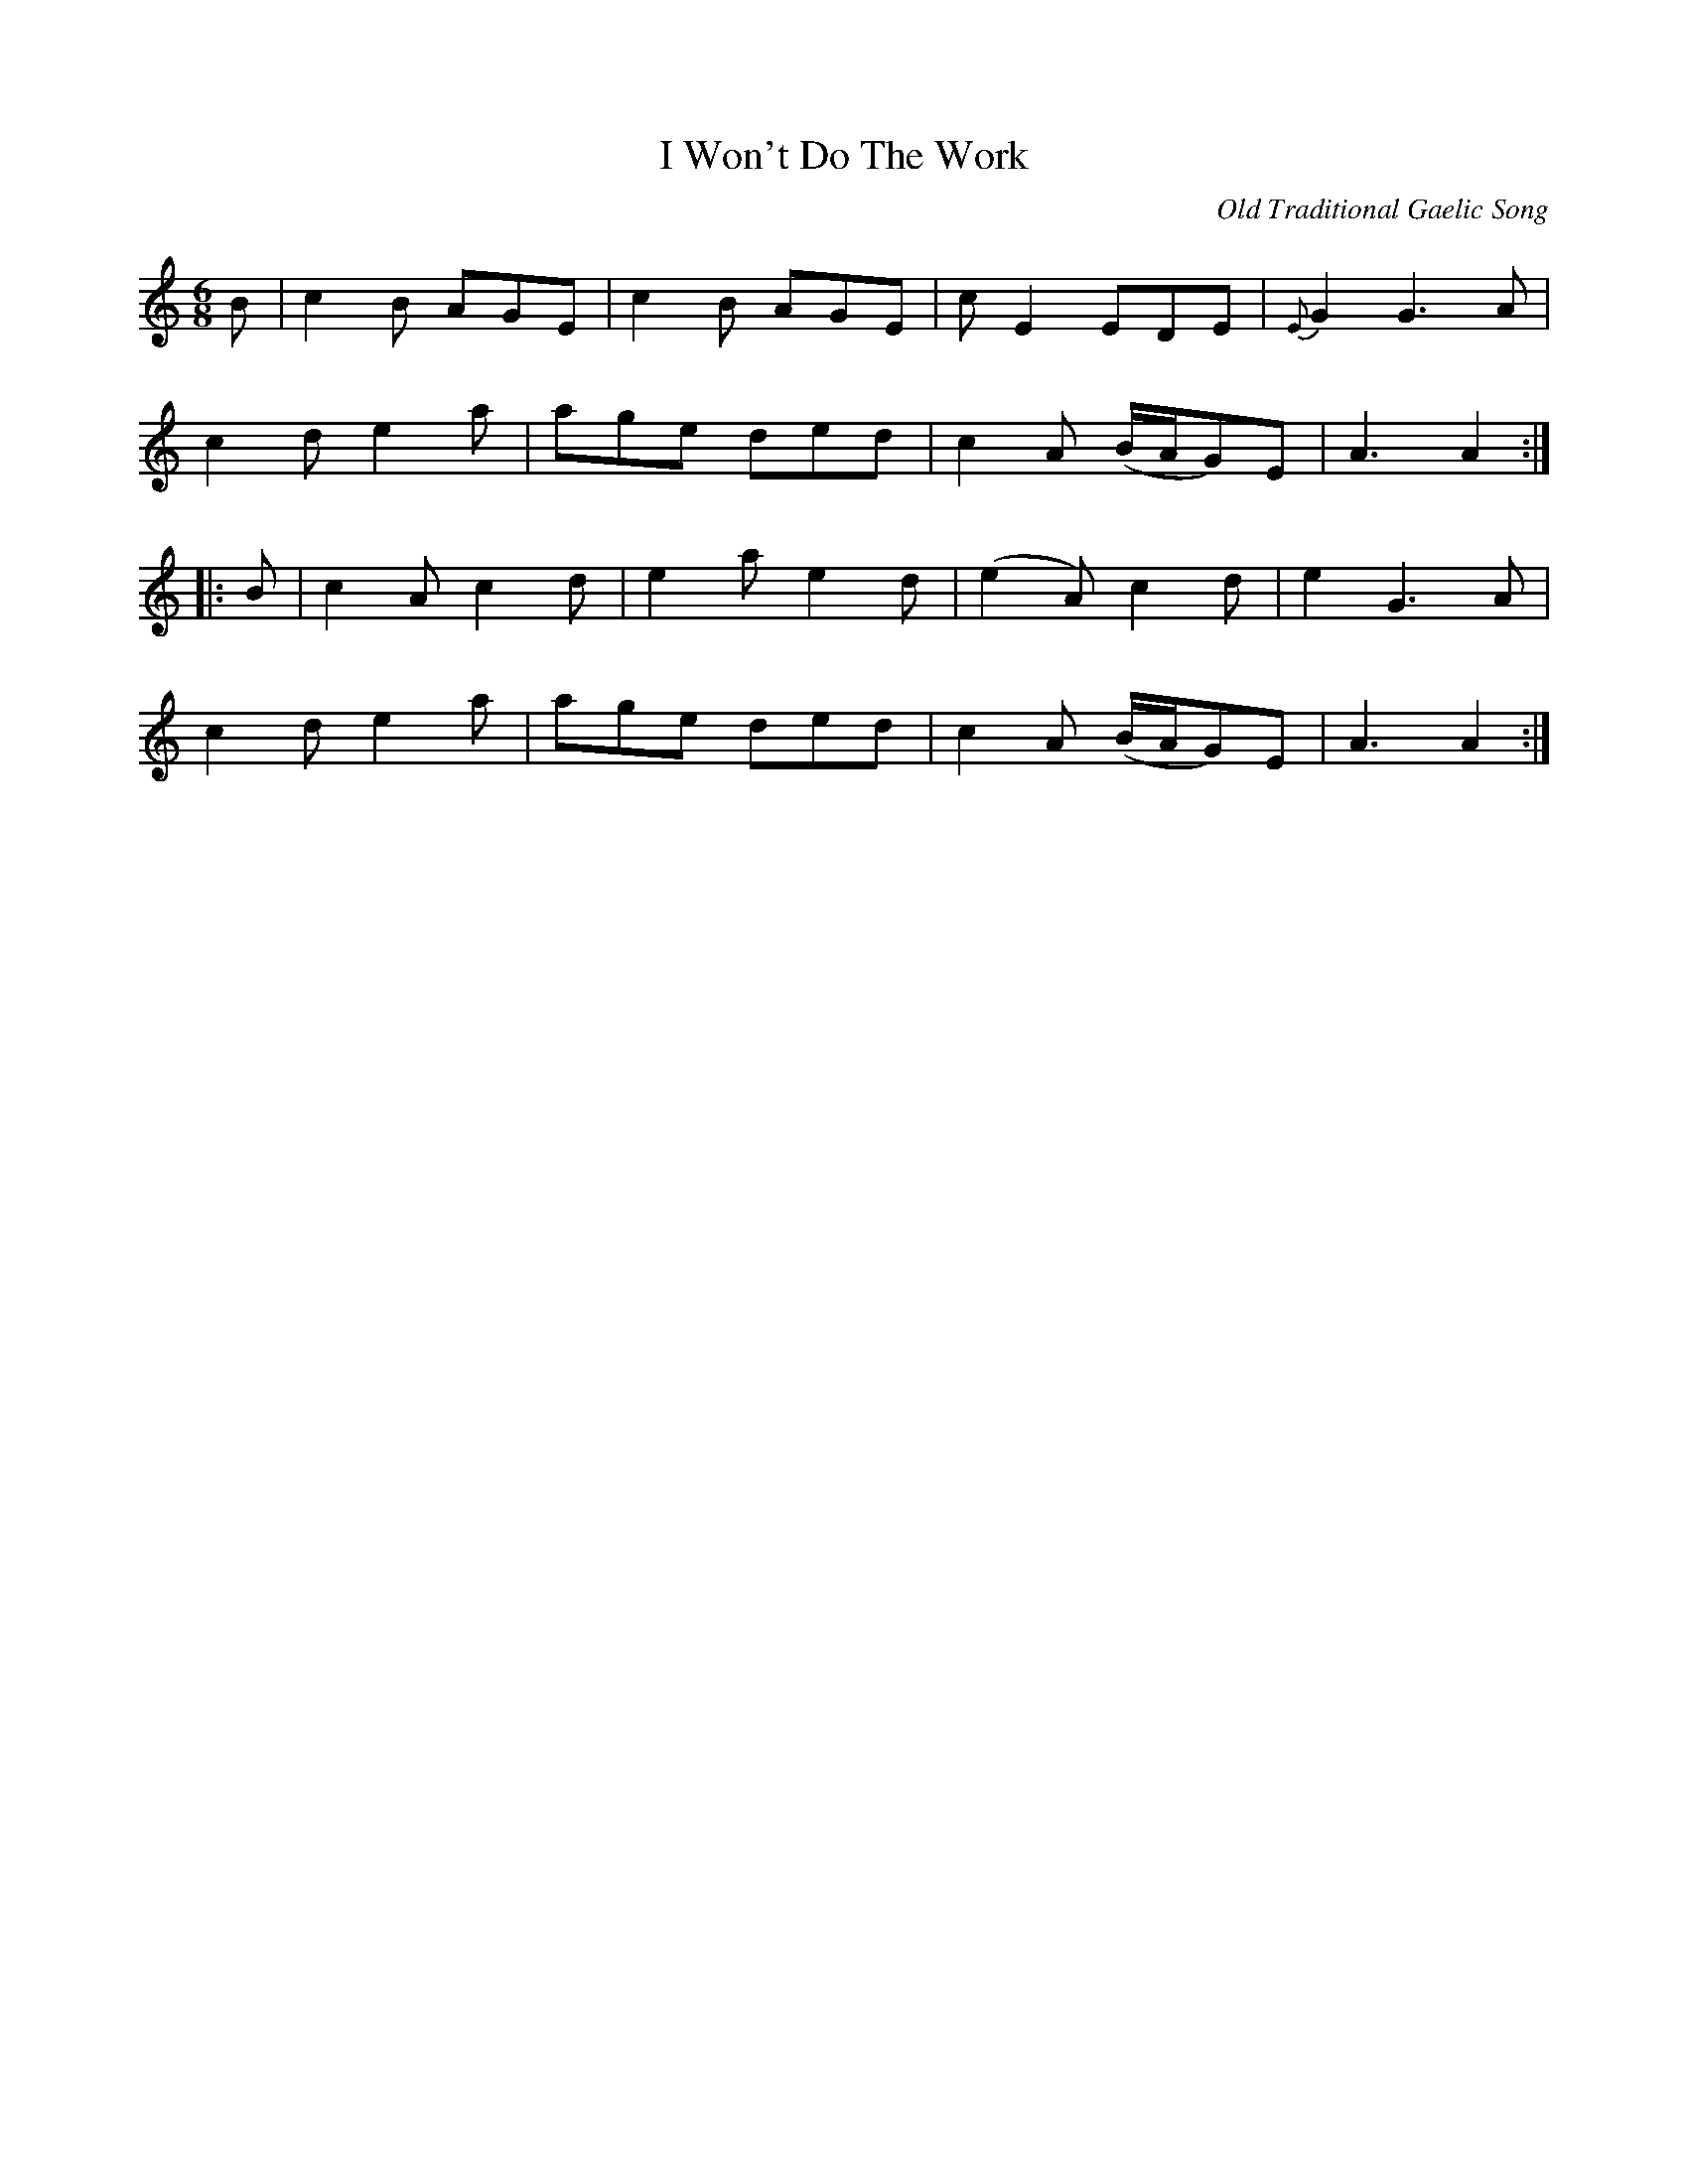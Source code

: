 X: 6
T:I Won't Do The Work
M:6/8
L:1/8
C:Old Traditional Gaelic Song
Z:Toby A. Rider <darkrider1@earthlink.NET>
R:Jig
K:C
B |\
c2B AGE | c2B AGE | cE2 EDE | {E}G2 G3A |
c2d e2a | age ded | c2A (B/A/G)E | A3 A2 :|
|: B |\
c2A c2d | e2a e2d | (e2A) c2d | e2 G3A |
c2d e2a | age ded | c2A (B/A/G)E | A3 A2 :|
